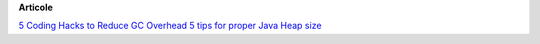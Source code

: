 









**Articole**

`5 Coding Hacks to Reduce GC Overhead <https://www.javacodegeeks.com/2013/07/5-coding-hacks-to-reduce-gc-overhead.html>`__
`5 tips for proper Java Heap size <https://www.javacodegeeks.com/2012/07/5-tips-for-proper-java-heap-size.html>`__